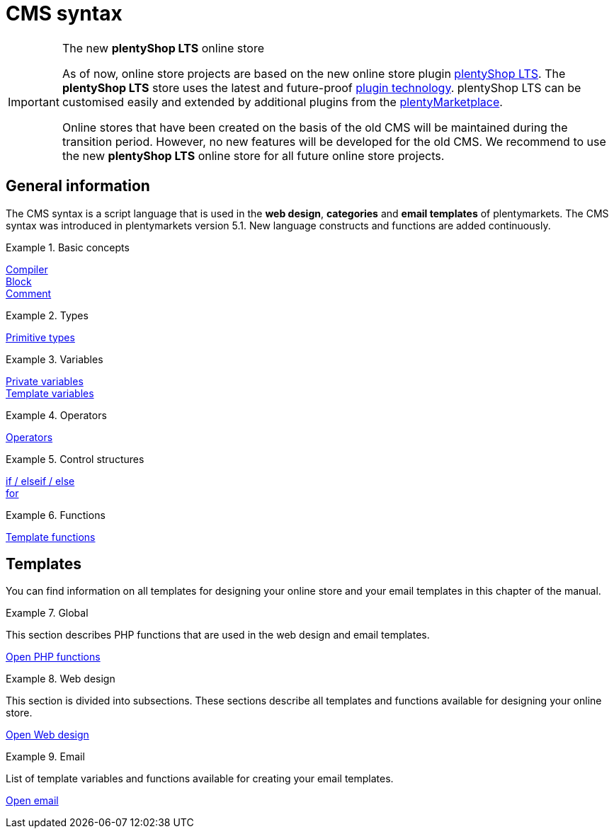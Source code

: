 = CMS syntax
:page-index: false
:keywords: online store, Callisto
:id: 3BHDFUZ

[IMPORTANT]
.The new *plentyShop LTS* online store
====
As of now, online store projects are based on the new online store plugin  xref:online-store:setting-up-ceres.adoc#[plentyShop LTS]. The *plentyShop LTS* store uses the latest and future-proof xref:plugins:plugins.adoc#[plugin technology]. plentyShop LTS can be customised easily and extended by additional plugins from the link:https://marketplace.plentymarkets.com/en/[plentyMarketplace^].

Online stores that have been created on the basis of the old CMS will be maintained during the transition period. However, no new features will be developed for the old CMS. We recommend to use the new *plentyShop LTS* online store for all future online store projects.

====

== General information

The CMS syntax is a script language that is used in the *web design*, *categories* and *email templates* of plentymarkets. The CMS syntax was introduced in plentymarkets version 5.1. New language constructs and functions are added continuously.


[.row]
====
[.col-md-4]
.Basic concepts
=====
xref:omni-channel:cms-syntax.adoc#basics-compiler[Compiler] +
xref:omni-channel:cms-syntax.adoc#basics-block[Block] +
xref:omni-channel:cms-syntax.adoc#basics-comment[Comment]
=====

[.col-md-4]
.Types
=====
xref:omni-channel:cms-syntax.adoc#basics-types[Primitive types]
=====

[.col-md-4]
.Variables
=====
xref:omni-channel:cms-syntax.adoc#basics-variables[Private variables] +
xref:omni-channel:cms-syntax.adoc#basics-template-variables[Template variables]
=====
====

[.row]
====
[.col-md-4]
.Operators
=====
xref:omni-channel:cms-syntax.adoc#basics-operators[Operators]
=====

[.col-md-4]
.Control structures
=====
xref:omni-channel:cms-syntax.adoc#basics-if[if / elseif / else] +
xref:omni-channel:cms-syntax.adoc#basics-for[for]
=====

[.col-md-4]
.Functions
=====
xref:omni-channel:cms-syntax.adoc#basics-template-functions[Template functions]
=====
====
== Templates

You can find information on all templates for designing your online store and your email templates in this chapter of the manual.

[.row]
====
[.col-md-4]
.Global
=====
This section describes PHP functions that are used in the web design and email templates.

xref:omni-channel:cms-syntax.adoc#global-phpfunctions[Open PHP functions]
=====

[.col-md-4]
.Web design
=====
This section is divided into subsections. These sections describe all templates and functions available for designing your online store.

xref:omni-channel:cms-syntax.adoc#web-design[Open Web design]
=====

[.col-md-4]
.Email
=====
List of template variables and functions available for creating your email templates.

xref:omni-channel:cms-syntax.adoc#email-email[Open email]
=====
====


// [#basics.adoc]
// include::_cms-syntax/basics.adoc[leveloffset=1]

// [#basics-compiler.adoc]
// include::_cms-syntax/basics/compiler.adoc[leveloffset=2]

// [#basics-block.adoc]
// include::_cms-syntax/basics/block.adoc[leveloffset=2]

// [#basics-comment.adoc]
// include::_cms-syntax/basics/comment.adoc[leveloffset=2]

// [#basics-types.adoc]
// include::_cms-syntax/basics/types.adoc[leveloffset=2]

// [#basics-variables.adoc]
// include::_cms-syntax/basics/variables.adoc[leveloffset=2]

// [#basics-operators.adoc]
// include::_cms-syntax/basics/operators.adoc[leveloffset=2]

// [#basics-if.adoc]
// include::_cms-syntax/basics/if.adoc[leveloffset=2]

// [#basics-for.adoc]
// include::_cms-syntax/basics/for.adoc[leveloffset=2]

// [#basics-template-functions.adoc]
// include::_cms-syntax/basics/template-functions.adoc[leveloffset=2]

// [#basics-template-variables.adoc]
// include::_cms-syntax/basics/template-variables.adoc[leveloffset=2]

// [#global.adoc]
// include::_cms-syntax/global.adoc[leveloffset=1]

// [#global-phpfunctions.adoc]
// include::_cms-syntax/global/phpfunctions.adoc[leveloffset=2]

// [#global-phpfunctions-array-key-exists.adoc]
// include::_cms-syntax/global/phpfunctions/array-key-exists.adoc[leveloffset=3]

// [#global-phpfunctions-arsort.adoc]
// include::_cms-syntax/global/phpfunctions/arsort.adoc[leveloffset=3]

// [#global-phpfunctions-asort.adoc]
// include::_cms-syntax/global/phpfunctions/asort.adoc[leveloffset=3]

// [#global-phpfunctions-bin2hex.adoc]
// include::_cms-syntax/global/phpfunctions/bin2hex.adoc[leveloffset=3]

// [#global-phpfunctions-ceil.adoc]
// include::_cms-syntax/global/phpfunctions/ceil.adoc[leveloffset=3]

// [#global-phpfunctions-count.adoc]
// include::_cms-syntax/global/phpfunctions/count.adoc[leveloffset=3]

// [#global-phpfunctions-curl-close.adoc]
// include::_cms-syntax/global/phpfunctions/curl-close.adoc[leveloffset=3]

// [#global-phpfunctions-curl-exec.adoc]
// include::_cms-syntax/global/phpfunctions/curl-exec.adoc[leveloffset=3]

// [#global-phpfunctions-curl-init.adoc]
// include::_cms-syntax/global/phpfunctions/curl-init.adoc[leveloffset=3]

// [#global-phpfunctions-curl-setopt.adoc]
// include::_cms-syntax/global/phpfunctions/curl-setopt.adoc[leveloffset=3]

// [#global-phpfunctions-current.adoc]
// include::_cms-syntax/global/phpfunctions/current.adoc[leveloffset=3]

// [#global-phpfunctions-date.adoc]
// include::_cms-syntax/global/phpfunctions/date.adoc[leveloffset=3]

// [#global-phpfunctions-explode.adoc]
// include::_cms-syntax/global/phpfunctions/explode.adoc[leveloffset=3]

// [#global-phpfunctions-floor.adoc]
// include::_cms-syntax/global/phpfunctions/floor.adoc[leveloffset=3]

// [#global-phpfunctions-htmlentities.adoc]
// include::example$phpfunctions.htmlentities.adoc[leveloffset=3]

// [#global-phpfunctions-implode.adoc]
// include::_cms-syntax/global/phpfunctions/implode.adoc[leveloffset=3]

// [#global-phpfunctions-in-array.adoc]
// include::_cms-syntax/global/phpfunctions/in-array.adoc[leveloffset=3]

// [#global-phpfunctions-is-array.adoc]
// include::_cms-syntax/global/phpfunctions/is-array.adoc[leveloffset=3]

// [#global-phpfunctions-is-numeric.adoc]
// include::_cms-syntax/global/phpfunctions/is-numeric.adoc[leveloffset=3]

// [#global-phpfunctions-is-string.adoc]
// include::_cms-syntax/global/phpfunctions/is-string.adoc[leveloffset=3]

// [#global-phpfunctions-json-decode.adoc]
// include::_cms-syntax/global/phpfunctions/json-decode.adoc[leveloffset=3]

// [#global-phpfunctions-json-encode.adoc]
// include::_cms-syntax/global/phpfunctions/json-encode.adoc[leveloffset=3]

// [#global-phpfunctions-krsort.adoc]
// include::_cms-syntax/global/phpfunctions/krsort.adoc[leveloffset=3]

// [#global-phpfunctions-ksort.adoc]
// include::_cms-syntax/global/phpfunctions/ksort.adoc[leveloffset=3]

// [#global-phpfunctions-md5.adoc]
// include::_cms-syntax/global/phpfunctions/md5.adoc[leveloffset=3]

// [#global-phpfunctions-natcasesort.adoc]
// include::_cms-syntax/global/phpfunctions/natcasesort.adoc[leveloffset=3]

// [#global-phpfunctions-natsort.adoc]
// include::_cms-syntax/global/phpfunctions/natsort.adoc[leveloffset=3]

// [#global-phpfunctions-nl2br.adoc]
// include::_cms-syntax/global/phpfunctions/nl2br.adoc[leveloffset=3]

// [#global-phpfunctions-number-format.adoc]
// include::_cms-syntax/global/phpfunctions/number-format.adoc[leveloffset=3]

// [#global-phpfunctions-print.adoc]
// include::_cms-syntax/global/phpfunctions/print.adoc[leveloffset=3]

// [#global-phpfunctions-round.adoc]
// include::_cms-syntax/global/phpfunctions/round.adoc[leveloffset=3]

// [#global-phpfunctions-rsort.adoc]
// include::_cms-syntax/global/phpfunctions/rsort.adoc[leveloffset=3]

// [#global-phpfunctions-simplexml-load-string.adoc]
// include::_cms-syntax/global/phpfunctions/simplexml-load-string.adoc[leveloffset=3]

// [#global-phpfunctions-sort.adoc]
// include::_cms-syntax/global/phpfunctions/sort.adoc[leveloffset=3]

// [#global-phpfunctions-str-replace.adoc]
// include::_cms-syntax/global/phpfunctions/str-replace.adoc[leveloffset=3]

// [#global-phpfunctions-strip-tags.adoc]
// include::_cms-syntax/global/phpfunctions/strip-tags.adoc[leveloffset=3]

// [#global-phpfunctions-stripos.adoc]
// include::_cms-syntax/global/phpfunctions/stripos.adoc[leveloffset=3]

// [#global-phpfunctions-strlen.adoc]
// include::_cms-syntax/global/phpfunctions/strlen.adoc[leveloffset=3]

// [#global-phpfunctions-strpos.adoc]
// include::_cms-syntax/global/phpfunctions/strpos.adoc[leveloffset=3]

// [#global-phpfunctions-strtolower.adoc]
// include::_cms-syntax/global/phpfunctions/strtolower.adoc[leveloffset=3]

// [#global-phpfunctions-strtotime.adoc]
// include::_cms-syntax/global/phpfunctions/strtotime.adoc[leveloffset=3]

// [#global-phpfunctions-strtoupper.adoc]
// include::_cms-syntax/global/phpfunctions/strtoupper.adoc[leveloffset=3]

// [#global-phpfunctions-substr.adoc]
// include::_cms-syntax/global/phpfunctions/substr.adoc[leveloffset=3]

// [#global-phpfunctions-trim.adoc]
// include::_cms-syntax/global/phpfunctions/trim.adoc[leveloffset=3]

// [#web-design.adoc]
// include::_cms-syntax/web-design.adoc[leveloffset=1]

// [#web-design-pagedesign.adoc]
// include::_cms-syntax/web-design/pagedesign.adoc[leveloffset=2]

// [#web-design-pagedesign-button.adoc]
// include::_cms-syntax/web-design/pagedesign/button.adoc[leveloffset=3]

// [#web-design-pagedesign-buttonopenbasket.adoc]
// include::_cms-syntax/web-design/pagedesign/buttonopenbasket.adoc[leveloffset=3]

// [#web-design-pagedesign-categorycontentbody.adoc]
// include::_cms-syntax/web-design/pagedesign/categorycontentbody.adoc[leveloffset=3]

// [#web-design-pagedesign-catoptionlist-level2.adoc]
// include::_cms-syntax/web-design/pagedesign/catoptionlist-level2.adoc[leveloffset=3]

// [#web-design-pagedesign-categorylevel2list-categoryidlevel1.adoc]
// include::_cms-syntax/web-design/pagedesign/categorylevel2list-categoryidlevel1.adoc[leveloffset=3]

// [#web-design-pagedesign-categoryname4url.adoc]
// include::_cms-syntax/web-design/pagedesign/categoryname4url.adoc[leveloffset=3]

// [#web-design-pagedesign-contractchangeallowed.adoc]
// include::_cms-syntax/web-design/pagedesign/contractchangeallowed.adoc[leveloffset=3]

// [#web-design-pagedesign-emaildirid.adoc]
// include::_cms-syntax/web-design/pagedesign/emaildirid.adoc[leveloffset=3]

// [#web-design-pagedesign-getglobal.adoc]
// include::_cms-syntax/web-design/pagedesign/getglobal.adoc[leveloffset=3]

// [#web-design-pagedesign-getrequestvar.adoc]
// include::_cms-syntax/web-design/pagedesign/getrequestvar.adoc[leveloffset=3]

// [#web-design-pagedesign-getsystemsetting.adoc]
// include::_cms-syntax/web-design/pagedesign/getsystemsetting.adoc[leveloffset=3]

// [#web-design-pagedesign-itemcategoryoption.adoc]
// include::_cms-syntax/web-design/pagedesign/itemcategoryoption.adoc[leveloffset=3]

// [#web-design-pagedesign-itemproducerfilterselect.adoc]
// include::_cms-syntax/web-design/pagedesign/itemproducerfilterselect.adoc[leveloffset=3]

// [#web-design-pagedesign-lp.adoc]
// include::_cms-syntax/web-design/pagedesign/lp.adoc[leveloffset=3]

// [#web-design-pagedesign-link.adoc]
// include::_cms-syntax/web-design/pagedesign/link.adoc[leveloffset=3]

// [#web-design-pagedesign-link-ajaxbasket.adoc]
// include::_cms-syntax/web-design/pagedesign/link-ajaxbasket.adoc[leveloffset=3]

// [#web-design-pagedesign-link-bankdata.adoc]
// include::_cms-syntax/web-design/pagedesign/link-bankdata.adoc[leveloffset=3]

// [#web-design-pagedesign-link-basket.adoc]
// include::_cms-syntax/web-design/pagedesign/link-basket.adoc[leveloffset=3]

// [#web-design-pagedesign-link-bloghome.adoc]
// include::_cms-syntax/web-design/pagedesign/link-bloghome.adoc[leveloffset=3]

// [#web-design-pagedesign-link-cancellationrights.adoc]
// include::_cms-syntax/web-design/pagedesign/link-cancellationrights.adoc[leveloffset=3]

// [#web-design-pagedesign-link-character.adoc]
// include::_cms-syntax/web-design/pagedesign/link-character.adoc[leveloffset=3]

// [#web-design-pagedesign-link-checkout.adoc]
// include::_cms-syntax/web-design/pagedesign/link-checkout.adoc[leveloffset=3]

// [#web-design-pagedesign-link-contact.adoc]
// include::_cms-syntax/web-design/pagedesign/link-contact.adoc[leveloffset=3]

// [#web-design-pagedesign-link-crosssellingitem.adoc]
// include::_cms-syntax/web-design/pagedesign/link-crosssellingitem.adoc[leveloffset=3]

// [#web-design-pagedesign-link-currency.adoc]
// include::_cms-syntax/web-design/pagedesign/link-currency.adoc[leveloffset=3]

// [#web-design-pagedesign-link-customerregistration.adoc]
// include::_cms-syntax/web-design/pagedesign/link-customerregistration.adoc[leveloffset=3]

// [#web-design-pagedesign-link-faq.adoc]
// include::_cms-syntax/web-design/pagedesign/link-faq.adoc[leveloffset=3]

// [#web-design-pagedesign-link-file.adoc]
// include::_cms-syntax/web-design/pagedesign/link-file.adoc[leveloffset=3]

// [#web-design-pagedesign-link-filtercharacter.adoc]
// include::_cms-syntax/web-design/pagedesign/link-filtercharacter.adoc[leveloffset=3]

// [#web-design-pagedesign-link-filteritem.adoc]
// include::_cms-syntax/web-design/pagedesign/link-filteritem.adoc[leveloffset=3]

// [#web-design-pagedesign-link-firstitem-cat.adoc]
// include::_cms-syntax/web-design/pagedesign/link-firstitem-cat.adoc[leveloffset=3]

// [#web-design-pagedesign-link-forum.adoc]
// include::_cms-syntax/web-design/pagedesign/link-forum.adoc[leveloffset=3]

// [#web-design-pagedesign-link-help.adoc]
// include::_cms-syntax/web-design/pagedesign/link-help.adoc[leveloffset=3]

// [#web-design-pagedesign-link-home.adoc]
// include::_cms-syntax/web-design/pagedesign/link-home.adoc[leveloffset=3]

// [#web-design-pagedesign-link-imagelist.adoc]
// include::_cms-syntax/web-design/pagedesign/link-imagelist.adoc[leveloffset=3]

// [#web-design-pagedesign-link-item.adoc]
// include::_cms-syntax/web-design/pagedesign/link-item.adoc[leveloffset=3]

// [#web-design-pagedesign-link-itemincat.adoc]
// include::_cms-syntax/web-design/pagedesign/link-itemincat.adoc[leveloffset=3]

// [#web-design-pagedesign-link-itemwishlist.adoc]
// include::_cms-syntax/web-design/pagedesign/link-itemwishlist.adoc[leveloffset=3]

// [#web-design-pagedesign-link-lang.adoc]
// include::_cms-syntax/web-design/pagedesign/link-lang.adoc[leveloffset=3]

// [#web-design-pagedesign-link-legaldisclosure.adoc]
// include::_cms-syntax/web-design/pagedesign/link-legaldisclosure.adoc[leveloffset=3]

// [#web-design-pagedesign-link-lostpassword.adoc]
// include::_cms-syntax/web-design/pagedesign/link-lostpassword.adoc[leveloffset=3]

// [#web-design-pagedesign-link-myaccount.adoc]
// include::_cms-syntax/web-design/pagedesign/link-myaccount.adoc[leveloffset=3]

// [#web-design-pagedesign-link-orderconfirmation.adoc]
// include::_cms-syntax/web-design/pagedesign/link-orderconfirmation.adoc[leveloffset=3]

// [#web-design-pagedesign-link-paymentmethods.adoc]
// include::_cms-syntax/web-design/pagedesign/link-paymentmethods.adoc[leveloffset=3]

// [#web-design-pagedesign-link-picalikesearch.adoc]
// include::_cms-syntax/web-design/pagedesign/link-picalikesearch.adoc[leveloffset=3]

// [#web-design-pagedesign-link-printout.adoc]
// include::_cms-syntax/web-design/pagedesign/link-printout.adoc[leveloffset=3]

// [#web-design-pagedesign-link-printout-dir.adoc]
// include::_cms-syntax/web-design/pagedesign/link-printout-dir.adoc[leveloffset=3]

// [#web-design-pagedesign-link-privacypolicy.adoc]
// include::_cms-syntax/web-design/pagedesign/link-privacypolicy.adoc[leveloffset=3]

// [#web-design-pagedesign-link-save.adoc]
// include::_cms-syntax/web-design/pagedesign/link-save.adoc[leveloffset=3]

// [#web-design-pagedesign-link-shippingcosts.adoc]
// include::_cms-syntax/web-design/pagedesign/link-shippingcosts.adoc[leveloffset=3]

// [#web-design-pagedesign-link-store.adoc]
// include::_cms-syntax/web-design/pagedesign/link-store.adoc[leveloffset=3]

// [#web-design-pagedesign-link-termsconditions.adoc]
// include::_cms-syntax/web-design/pagedesign/link-termsconditions.adoc[leveloffset=3]

// [#web-design-pagedesign-link-tinybasket.adoc]
// include::_cms-syntax/web-design/pagedesign/link-tinybasket.adoc[leveloffset=3]

// [#web-design-pagedesign-link-watchlist.adoc]
// include::_cms-syntax/web-design/pagedesign/link-watchlist.adoc[leveloffset=3]

// [#web-design-pagedesign-link-webstore.adoc]
// include::_cms-syntax/web-design/pagedesign/link-webstore.adoc[leveloffset=3]

// [#web-design-pagedesign-link-webstorecategory.adoc]
// include::_cms-syntax/web-design/pagedesign/link-webstorecategory.adoc[leveloffset=3]

// [#web-design-pagedesign-list-page-dir.adoc]
// include::_cms-syntax/web-design/pagedesign/list-page-dir.adoc[leveloffset=3]

// [#web-design-pagedesign-maptemplatevars.adoc]
// include::_cms-syntax/web-design/pagedesign/maptemplatevars.adoc[leveloffset=3]

// [#web-design-pagedesign-resetcategoryid.adoc]
// include::_cms-syntax/web-design/pagedesign/resetcategoryid.adoc[leveloffset=3]

// [#web-design-pagedesign-setcategoryid.adoc]
// include::_cms-syntax/web-design/pagedesign/setcategoryid.adoc[leveloffset=3]

// [#web-design-pagedesign-setglobal.adoc]
// include::_cms-syntax/web-design/pagedesign/setglobal.adoc[leveloffset=3]

// [#web-design-navigation.adoc]
// include::_cms-syntax/web-design/navigation.adoc[leveloffset=2]

// [#web-design-navigation-container-formcategoryfeedback.adoc]
// include::_cms-syntax/web-design/navigation/container-formcategoryfeedback.adoc[leveloffset=3]

// [#web-design-navigation-container-navigationbreadcrumbslist.adoc]
// include::_cms-syntax/web-design/navigation/container-navigationbreadcrumbslist.adoc[leveloffset=3]

// [#web-design-navigation-container-navigationcategories.adoc]
// include::_cms-syntax/web-design/navigation/container-navigationcategories.adoc[leveloffset=3]

// [#web-design-navigation-container-navigationcategories2.adoc]
// include::_cms-syntax/web-design/navigation/container-navigationcategories2.adoc[leveloffset=3]

// [#web-design-navigation-container-navigationcategories3.adoc]
// include::_cms-syntax/web-design/navigation/container-navigationcategories3.adoc[leveloffset=3]

// [#web-design-navigation-container-navigationcategories4.adoc]
// include::_cms-syntax/web-design/navigation/container-navigationcategories4.adoc[leveloffset=3]

// [#web-design-navigation-container-navigationcategories5.adoc]
// include::_cms-syntax/web-design/navigation/container-navigationcategories5.adoc[leveloffset=3]

// [#web-design-navigation-container-navigationcategories6.adoc]
// include::_cms-syntax/web-design/navigation/container-navigationcategories6.adoc[leveloffset=3]

// [#web-design-navigation-container-navigationcategories7.adoc]
// include::_cms-syntax/web-design/navigation/container-navigationcategories7.adoc[leveloffset=3]

// [#web-design-navigation-container-navigationcategories8.adoc]
// include::_cms-syntax/web-design/navigation/container-navigationcategories8.adoc[leveloffset=3]

// [#web-design-navigation-container-navigationcategories9.adoc]
// include::_cms-syntax/web-design/navigation/container-navigationcategories9.adoc[leveloffset=3]

// [#web-design-navigation-container-navigationcategories10.adoc]
// include::_cms-syntax/web-design/navigation/container-navigationcategories10.adoc[leveloffset=3]

// [#web-design-navigation-container-navigationcategoriesstepbysteplist.adoc]
// include::_cms-syntax/web-design/navigation/container-navigationcategoriesstepbysteplist.adoc[leveloffset=3]

// [#web-design-navigation-container-navigationcategoriesstepbysteplist2.adoc]
// include::_cms-syntax/web-design/navigation/container-navigationcategoriesstepbysteplist2.adoc[leveloffset=3]

// [#web-design-navigation-container-navigationcategoriessublevelselect.adoc]
// include::_cms-syntax/web-design/navigation/container-navigationcategoriessublevelselect.adoc[leveloffset=3]

// [#web-design-navigation-container-navigationfacetslist.adoc]
// include::_cms-syntax/web-design/navigation/container-navigationfacetslist.adoc[leveloffset=3]

// [#web-design-navigation-findologicfiltercontainer.adoc]
// include::_cms-syntax/web-design/navigation/findologicfiltercontainer.adoc[leveloffset=3]

// [#web-design-navigation-findologicheader.adoc]
// include::_cms-syntax/web-design/navigation/findologicheader.adoc[leveloffset=3]

// [#web-design-navigation-getnavigationbreadcrumbslist.adoc]
// include::_cms-syntax/web-design/navigation/getnavigationbreadcrumbslist.adoc[leveloffset=3]

// [#web-design-navigation-getnavigationcategories2list.adoc]
// include::_cms-syntax/web-design/navigation/getnavigationcategories2list.adoc[leveloffset=3]

// [#web-design-navigation-getnavigationcategories3list.adoc]
// include::_cms-syntax/web-design/navigation/getnavigationcategories3list.adoc[leveloffset=3]

// [#web-design-navigation-getnavigationcategories4list.adoc]
// include::_cms-syntax/web-design/navigation/getnavigationcategories4list.adoc[leveloffset=3]

// [#web-design-navigation-getnavigationcategories5list.adoc]
// include::_cms-syntax/web-design/navigation/getnavigationcategories5list.adoc[leveloffset=3]

// [#web-design-navigation-getnavigationcategories6list.adoc]
// include::_cms-syntax/web-design/navigation/getnavigationcategories6list.adoc[leveloffset=3]

// [#web-design-navigation-getnavigationcategories7list.adoc]
// include::_cms-syntax/web-design/navigation/getnavigationcategories7list.adoc[leveloffset=3]

// [#web-design-navigation-getnavigationcategories8list.adoc]
// include::_cms-syntax/web-design/navigation/getnavigationcategories8list.adoc[leveloffset=3]

// [#web-design-navigation-getnavigationcategories9list.adoc]
// include::_cms-syntax/web-design/navigation/getnavigationcategories9list.adoc[leveloffset=3]

// [#web-design-navigation-getnavigationcategories10list.adoc]
// include::_cms-syntax/web-design/navigation/getnavigationcategories10list.adoc[leveloffset=3]

// [#web-design-navigation-getnavigationcategorieslist.adoc]
// include::_cms-syntax/web-design/navigation/getnavigationcategorieslist.adoc[leveloffset=3]

// [#web-design-navigation-getnavigationcategoriesstepbysteplist.adoc]
// include::_cms-syntax/web-design/navigation/getnavigationcategoriesstepbysteplist.adoc[leveloffset=3]

// [#web-design-navigation-getnavigationcategoriesstepbysteplist2.adoc]
// include::_cms-syntax/web-design/navigation/getnavigationcategoriesstepbysteplist2.adoc[leveloffset=3]

// [#web-design-navigation-getnavigationfacetvalueslist.adoc]
// include::_cms-syntax/web-design/navigation/getnavigationfacetvalueslist.adoc[leveloffset=3]

// [#web-design-navigation-getnavigationfacetvalueslistbycategory.adoc]
// include::_cms-syntax/web-design/navigation/getnavigationfacetvalueslistbycategory.adoc[leveloffset=3]

// [#web-design-navigation-getnavigationfacetslist.adoc]
// include::_cms-syntax/web-design/navigation/getnavigationfacetslist.adoc[leveloffset=3]

// [#web-design-navigation-getnavigationfacetslistbyfacetids.adoc]
// include::_cms-syntax/web-design/navigation/getnavigationfacetslistbyfacetids.adoc[leveloffset=3]

// [#web-design-navigation-getnavigationpricefacet.adoc]
// include::_cms-syntax/web-design/navigation/getnavigationpricefacet.adoc[leveloffset=3]

// [#web-design-navigation-link-activatefacetvalue.adoc]
// include::_cms-syntax/web-design/navigation/link-activatefacetvalue.adoc[leveloffset=3]

// [#web-design-navigation-link-deactivatefacetvalue.adoc]
// include::_cms-syntax/web-design/navigation/link-deactivatefacetvalue.adoc[leveloffset=3]

// [#web-design-navigation-link-resetfacetcategory.adoc]
// include::_cms-syntax/web-design/navigation/link-resetfacetcategory.adoc[leveloffset=3]

// [#web-design-navigation-navigationfacetslistavailable.adoc]
// include::_cms-syntax/web-design/navigation/navigationfacetslistavailable.adoc[leveloffset=3]

// [#web-design-itemview.adoc]
// include::_cms-syntax/web-design/itemview.adoc[leveloffset=2]

// [#web-design-itemview-container-formitemfeedback.adoc]
// include::_cms-syntax/web-design/itemview/container-formitemfeedback.adoc[leveloffset=3]

// [#web-design-itemview-container-itemviewadvancedorderitemslist.adoc]
// include::_cms-syntax/web-design/itemview/container-itemviewadvancedorderitemslist.adoc[leveloffset=3]

// [#web-design-itemview-container-itemviewadvancedorderitemslist2.adoc]
// include::_cms-syntax/web-design/itemview/container-itemviewadvancedorderitemslist2.adoc[leveloffset=3]

// [#web-design-itemview-container-itemviewadvancedorderitemslist3.adoc]
// include::_cms-syntax/web-design/itemview/container-itemviewadvancedorderitemslist3.adoc[leveloffset=3]

// [#web-design-itemview-container-itemviewadvancedorderitemsmultipageslist.adoc]
// include::_cms-syntax/web-design/itemview/container-itemviewadvancedorderitemsmultipageslist.adoc[leveloffset=3]

// [#web-design-itemview-container-itemviewbasketitemslist.adoc]
// include::_cms-syntax/web-design/itemview/container-itemviewbasketitemslist.adoc[leveloffset=3]

// [#web-design-itemview-container-itemviewbasketitemslist2.adoc]
// include::_cms-syntax/web-design/itemview/container-itemviewbasketitemslist2.adoc[leveloffset=3]

// [#web-design-itemview-container-itemviewbasketpreviewlist.adoc]
// include::_cms-syntax/web-design/itemview/container-itemviewbasketpreviewlist.adoc[leveloffset=3]

// [#web-design-itemview-container-itemviewcategorieslist.adoc]
// include::_cms-syntax/web-design/itemview/container-itemviewcategorieslist.adoc[leveloffset=3]

// [#web-design-itemview-container-itemviewcategorieslist2.adoc]
// include::_cms-syntax/web-design/itemview/container-itemviewcategorieslist2.adoc[leveloffset=3]

// [#web-design-itemview-container-itemviewcategorieslist3.adoc]
// include::_cms-syntax/web-design/itemview/container-itemviewcategorieslist3.adoc[leveloffset=3]

// [#web-design-itemview-container-itemviewcategorieslist4.adoc]
// include::_cms-syntax/web-design/itemview/container-itemviewcategorieslist4.adoc[leveloffset=3]

// [#web-design-itemview-container-itemviewcategorieslist5.adoc]
// include::_cms-syntax/web-design/itemview/container-itemviewcategorieslist5.adoc[leveloffset=3]

// [#web-design-itemview-container-itemviewcategorieslist6.adoc]
// include::_cms-syntax/web-design/itemview/container-itemviewcategorieslist6.adoc[leveloffset=3]

// [#web-design-itemview-container-itemviewcategorieslist7.adoc]
// include::_cms-syntax/web-design/itemview/container-itemviewcategorieslist7.adoc[leveloffset=3]

// [#web-design-itemview-container-itemviewcategorieslist8.adoc]
// include::_cms-syntax/web-design/itemview/container-itemviewcategorieslist8.adoc[leveloffset=3]

// [#web-design-itemview-container-itemviewcategorieslist9.adoc]
// include::_cms-syntax/web-design/itemview/container-itemviewcategorieslist9.adoc[leveloffset=3]

// [#web-design-itemview-container-itemviewcategorieslist10.adoc]
// include::_cms-syntax/web-design/itemview/container-itemviewcategorieslist10.adoc[leveloffset=3]

// [#web-design-itemview-container-itemviewcrosssellingitemslist.adoc]
// include::_cms-syntax/web-design/itemview/container-itemviewcrosssellingitemslist.adoc[leveloffset=3]

// [#web-design-itemview-container-itemviewcrosssellingitemslist2.adoc]
// include::_cms-syntax/web-design/itemview/container-itemviewcrosssellingitemslist2.adoc[leveloffset=3]

// [#web-design-itemview-container-itemviewcrosssellingitemslist3.adoc]
// include::_cms-syntax/web-design/itemview/container-itemviewcrosssellingitemslist3.adoc[leveloffset=3]

// [#web-design-itemview-container-itemviewfurtheritemslist.adoc]
// include::_cms-syntax/web-design/itemview/container-itemviewfurtheritemslist.adoc[leveloffset=3]

// [#web-design-itemview-container-itemviewfurtheritemslist2.adoc]
// include::_cms-syntax/web-design/itemview/container-itemviewfurtheritemslist2.adoc[leveloffset=3]

// [#web-design-itemview-container-itemviewfurtheritemslist3.adoc]
// include::_cms-syntax/web-design/itemview/container-itemviewfurtheritemslist3.adoc[leveloffset=3]

// [#web-design-itemview-container-itemviewfurtheritemslist4.adoc]
// include::_cms-syntax/web-design/itemview/container-itemviewfurtheritemslist4.adoc[leveloffset=3]

// [#web-design-itemview-container-itemviewfurtheritemslist5.adoc]
// include::_cms-syntax/web-design/itemview/container-itemviewfurtheritemslist5.adoc[leveloffset=3]

// [#web-design-itemview-container-itemviewfurtheritemslist6.adoc]
// include::_cms-syntax/web-design/itemview/container-itemviewfurtheritemslist6.adoc[leveloffset=3]

// [#web-design-itemview-container-itemviewitemtobasketconfirmationoverlay.adoc]
// include::_cms-syntax/web-design/itemview/container-itemviewitemtobasketconfirmationoverlay.adoc[leveloffset=3]

// [#web-design-itemview-container-itemviewitemsbypositionlist.adoc]
// include::_cms-syntax/web-design/itemview/container-itemviewitemsbypositionlist.adoc[leveloffset=3]

// [#web-design-itemview-container-itemviewitemsbypositionlist2.adoc]
// include::_cms-syntax/web-design/itemview/container-itemviewitemsbypositionlist2.adoc[leveloffset=3]

// [#web-design-itemview-container-itemviewitemsbypositionmultipageslist.adoc]
// include::_cms-syntax/web-design/itemview/container-itemviewitemsbypositionmultipageslist.adoc[leveloffset=3]

// [#web-design-itemview-container-itemviewlastseenlist.adoc]
// include::_cms-syntax/web-design/itemview/container-itemviewlastseenlist.adoc[leveloffset=3]

// [#web-design-itemview-container-itemviewlastseenlist2.adoc]
// include::_cms-syntax/web-design/itemview/container-itemviewlastseenlist2.adoc[leveloffset=3]

// [#web-design-itemview-container-itemviewlatestitemslist.adoc]
// include::_cms-syntax/web-design/itemview/container-itemviewlatestitemslist.adoc[leveloffset=3]

// [#web-design-itemview-container-itemviewlatestitemslist2.adoc]
// include::_cms-syntax/web-design/itemview/container-itemviewlatestitemslist2.adoc[leveloffset=3]

// [#web-design-itemview-container-itemviewlatestitemslist2bydate.adoc]
// include::_cms-syntax/web-design/itemview/container-itemviewlatestitemslist2bydate.adoc[leveloffset=3]

// [#web-design-itemview-container-itemviewlatestitemslist3.adoc]
// include::_cms-syntax/web-design/itemview/container-itemviewlatestitemslist3.adoc[leveloffset=3]

// [#web-design-itemview-container-itemviewlatestitemslist3bydate.adoc]
// include::_cms-syntax/web-design/itemview/container-itemviewlatestitemslist3bydate.adoc[leveloffset=3]

// [#web-design-itemview-container-itemviewlatestitemslistbydate.adoc]
// include::_cms-syntax/web-design/itemview/container-itemviewlatestitemslistbydate.adoc[leveloffset=3]

// [#web-design-itemview-container-itemviewlatestitemsmultipageslist.adoc]
// include::_cms-syntax/web-design/itemview/container-itemviewlatestitemsmultipageslist.adoc[leveloffset=3]

// [#web-design-itemview-container-itemviewlatestitemsmultipageslist2.adoc]
// include::_cms-syntax/web-design/itemview/container-itemviewlatestitemsmultipageslist2.adoc[leveloffset=3]

// [#web-design-itemview-container-itemviewlatestitemsmultipageslist2bydate.adoc]
// include::_cms-syntax/web-design/itemview/container-itemviewlatestitemsmultipageslist2bydate.adoc[leveloffset=3]

// [#web-design-itemview-container-itemviewlatestitemsmultipageslistbydate.adoc]
// include::_cms-syntax/web-design/itemview/container-itemviewlatestitemsmultipageslistbydate.adoc[leveloffset=3]

// [#web-design-itemview-container-itemviewliveshopping.adoc]
// include::_cms-syntax/web-design/itemview/container-itemviewliveshopping.adoc[leveloffset=3]

// [#web-design-itemview-container-itemviewliveshopping2.adoc]
// include::_cms-syntax/web-design/itemview/container-itemviewliveshopping2.adoc[leveloffset=3]

// [#web-design-itemview-container-itemviewmanualselectionlist.adoc]
// include::_cms-syntax/web-design/itemview/container-itemviewmanualselectionlist.adoc[leveloffset=3]

// [#web-design-itemview-container-itemviewmanualselectionlist2.adoc]
// include::_cms-syntax/web-design/itemview/container-itemviewmanualselectionlist2.adoc[leveloffset=3]

// [#web-design-itemview-container-itemviewmanualselectionlist3.adoc]
// include::_cms-syntax/web-design/itemview/container-itemviewmanualselectionlist3.adoc[leveloffset=3]

// [#web-design-itemview-container-itemviewmanualselectionlist4.adoc]
// include::_cms-syntax/web-design/itemview/container-itemviewmanualselectionlist4.adoc[leveloffset=3]

// [#web-design-itemview-container-itemviewmanualselectionlist5.adoc]
// include::_cms-syntax/web-design/itemview/container-itemviewmanualselectionlist5.adoc[leveloffset=3]

// [#web-design-itemview-container-itemviewmanualselectionlist6.adoc]
// include::_cms-syntax/web-design/itemview/container-itemviewmanualselectionlist6.adoc[leveloffset=3]

// [#web-design-itemview-container-itemviewrandomlist.adoc]
// include::_cms-syntax/web-design/itemview/container-itemviewrandomlist.adoc[leveloffset=3]

// [#web-design-itemview-container-itemviewsinglecrosssellingitem.adoc]
// include::_cms-syntax/web-design/itemview/container-itemviewsinglecrosssellingitem.adoc[leveloffset=3]

// [#web-design-itemview-container-itemviewsingleitem.adoc]
// include::_cms-syntax/web-design/itemview/container-itemviewsingleitem.adoc[leveloffset=3]

// [#web-design-itemview-container-itemviewsingleitem2.adoc]
// include::_cms-syntax/web-design/itemview/container-itemviewsingleitem2.adoc[leveloffset=3]

// [#web-design-itemview-container-itemviewsingleitem3.adoc]
// include::_cms-syntax/web-design/itemview/container-itemviewsingleitem3.adoc[leveloffset=3]

// [#web-design-itemview-container-itemviewsingleitem4.adoc]
// include::_cms-syntax/web-design/itemview/container-itemviewsingleitem4.adoc[leveloffset=3]

// [#web-design-itemview-container-itemviewsingleitem5.adoc]
// include::_cms-syntax/web-design/itemview/container-itemviewsingleitem5.adoc[leveloffset=3]

// [#web-design-itemview-container-itemviewspecialofferslist.adoc]
// include::_cms-syntax/web-design/itemview/container-itemviewspecialofferslist.adoc[leveloffset=3]

// [#web-design-itemview-container-itemviewspecialofferslist2.adoc]
// include::_cms-syntax/web-design/itemview/container-itemviewspecialofferslist2.adoc[leveloffset=3]

// [#web-design-itemview-container-itemviewspecialoffersmultipageslist.adoc]
// include::_cms-syntax/web-design/itemview/container-itemviewspecialoffersmultipageslist.adoc[leveloffset=3]

// [#web-design-itemview-container-itemviewtopsellerslist.adoc]
// include::_cms-syntax/web-design/itemview/container-itemviewtopsellerslist.adoc[leveloffset=3]

// [#web-design-itemview-container-itemviewtopsellerslist2.adoc]
// include::_cms-syntax/web-design/itemview/container-itemviewtopsellerslist2.adoc[leveloffset=3]

// [#web-design-itemview-container-itemviewtopsellersmultipageslist.adoc]
// include::_cms-syntax/web-design/itemview/container-itemviewtopsellersmultipageslist.adoc[leveloffset=3]

// [#web-design-itemview-container-yoochoose-recommendations.adoc]
// include::_cms-syntax/web-design/itemview/container-yoochoose-recommendations.adoc[leveloffset=3]

// [#web-design-itemview-getdeliverydate.adoc]
// include::_cms-syntax/web-design/itemview/getdeliverydate.adoc[leveloffset=3]

// [#web-design-itemview-getitempropertieslistbygroupid.adoc]
// include::_cms-syntax/web-design/itemview/getitempropertieslistbygroupid.adoc[leveloffset=3]

// [#web-design-itemview-getitemviewadvancedorderitemslist.adoc]
// include::_cms-syntax/web-design/itemview/getitemviewadvancedorderitemslist.adoc[leveloffset=3]

// [#web-design-itemview-getitemviewadvancedorderitemslist2.adoc]
// include::_cms-syntax/web-design/itemview/getitemviewadvancedorderitemslist2.adoc[leveloffset=3]

// [#web-design-itemview-getitemviewadvancedorderitemslist3.adoc]
// include::_cms-syntax/web-design/itemview/getitemviewadvancedorderitemslist3.adoc[leveloffset=3]

// [#web-design-itemview-getitemviewadvancedorderitemsmultipageslist.adoc]
// include::_cms-syntax/web-design/itemview/getitemviewadvancedorderitemsmultipageslist.adoc[leveloffset=3]

// [#web-design-itemview-getitemviewbasketitemslist.adoc]
// include::_cms-syntax/web-design/itemview/getitemviewbasketitemslist.adoc[leveloffset=3]

// [#web-design-itemview-getitemviewbasketitemslist2.adoc]
// include::_cms-syntax/web-design/itemview/getitemviewbasketitemslist2.adoc[leveloffset=3]

// [#web-design-itemview-getitemviewbasketpreviewlist.adoc]
// include::_cms-syntax/web-design/itemview/getitemviewbasketpreviewlist.adoc[leveloffset=3]

// [#web-design-itemview-getitemviewcategorieslist.adoc]
// include::_cms-syntax/web-design/itemview/getitemviewcategorieslist.adoc[leveloffset=3]

// [#web-design-itemview-getitemviewcategorieslist2.adoc]
// include::_cms-syntax/web-design/itemview/getitemviewcategorieslist2.adoc[leveloffset=3]

// [#web-design-itemview-getitemviewcategorieslist3.adoc]
// include::_cms-syntax/web-design/itemview/getitemviewcategorieslist3.adoc[leveloffset=3]

// [#web-design-itemview-getitemviewcategorieslist4.adoc]
// include::_cms-syntax/web-design/itemview/getitemviewcategorieslist4.adoc[leveloffset=3]

// [#web-design-itemview-getitemviewcategorieslist5.adoc]
// include::_cms-syntax/web-design/itemview/getitemviewcategorieslist5.adoc[leveloffset=3]

// [#web-design-itemview-getitemviewcategorieslist6.adoc]
// include::_cms-syntax/web-design/itemview/getitemviewcategorieslist6.adoc[leveloffset=3]

// [#web-design-itemview-getitemviewcategorieslist7.adoc]
// include::_cms-syntax/web-design/itemview/getitemviewcategorieslist7.adoc[leveloffset=3]

// [#web-design-itemview-getitemviewcategorieslist8.adoc]
// include::_cms-syntax/web-design/itemview/getitemviewcategorieslist8.adoc[leveloffset=3]

// [#web-design-itemview-getitemviewcategorieslist9.adoc]
// include::_cms-syntax/web-design/itemview/getitemviewcategorieslist9.adoc[leveloffset=3]

// [#web-design-itemview-getitemviewcategorieslist10.adoc]
// include::_cms-syntax/web-design/itemview/getitemviewcategorieslist10.adoc[leveloffset=3]

// [#web-design-itemview-getitemviewcrosssellingitemslist.adoc]
// include::_cms-syntax/web-design/itemview/getitemviewcrosssellingitemslist.adoc[leveloffset=3]

// [#web-design-itemview-getitemviewcrosssellingitemslist2.adoc]
// include::_cms-syntax/web-design/itemview/getitemviewcrosssellingitemslist2.adoc[leveloffset=3]

// [#web-design-itemview-getitemviewcrosssellingitemslist3.adoc]
// include::_cms-syntax/web-design/itemview/getitemviewcrosssellingitemslist3.adoc[leveloffset=3]

// [#web-design-itemview-getitemviewcrosssellingitemslistbycharacter.adoc]
// include::_cms-syntax/web-design/itemview/getitemviewcrosssellingitemslistbycharacter.adoc[leveloffset=3]

// [#web-design-itemview-getitemviewcrosssellingitemslistbytype.adoc]
// include::_cms-syntax/web-design/itemview/getitemviewcrosssellingitemslistbytype.adoc[leveloffset=3]

// [#web-design-itemview-getitemviewitemparamslist.adoc]
// include::_cms-syntax/web-design/itemview/getitemviewitemparamslist.adoc[leveloffset=3]

// [#web-design-itemview-getitemviewitemsbypositionlist.adoc]
// include::_cms-syntax/web-design/itemview/getitemviewitemsbypositionlist.adoc[leveloffset=3]

// [#web-design-itemview-getitemviewitemsbypositionlist2.adoc]
// include::_cms-syntax/web-design/itemview/getitemviewitemsbypositionlist2.adoc[leveloffset=3]

// [#web-design-itemview-getitemviewitemsbypositionmultipageslist.adoc]
// include::_cms-syntax/web-design/itemview/getitemviewitemsbypositionmultipageslist.adoc[leveloffset=3]

// [#web-design-itemview-getitemviewitemslistbycharacter.adoc]
// include::_cms-syntax/web-design/itemview/getitemviewitemslistbycharacter.adoc[leveloffset=3]

// [#web-design-itemview-getitemviewlastseenlist.adoc]
// include::_cms-syntax/web-design/itemview/getitemviewlastseenlist.adoc[leveloffset=3]

// [#web-design-itemview-getitemviewlastseenlist2.adoc]
// include::_cms-syntax/web-design/itemview/getitemviewlastseenlist2.adoc[leveloffset=3]

// [#web-design-itemview-getitemviewlatestitemslist.adoc]
// include::_cms-syntax/web-design/itemview/getitemviewlatestitemslist.adoc[leveloffset=3]

// [#web-design-itemview-getitemviewlatestitemslist2.adoc]
// include::_cms-syntax/web-design/itemview/getitemviewlatestitemslist2.adoc[leveloffset=3]

// [#web-design-itemview-getitemviewlatestitemslist2bydate.adoc]
// include::_cms-syntax/web-design/itemview/getitemviewlatestitemslist2bydate.adoc[leveloffset=3]

// [#web-design-itemview-getitemviewlatestitemslist3.adoc]
// include::_cms-syntax/web-design/itemview/getitemviewlatestitemslist3.adoc[leveloffset=3]

// [#web-design-itemview-getitemviewlatestitemslist3bydate.adoc]
// include::_cms-syntax/web-design/itemview/getitemviewlatestitemslist3bydate.adoc[leveloffset=3]

// [#web-design-itemview-getitemviewlatestitemslistbydate.adoc]
// include::_cms-syntax/web-design/itemview/getitemviewlatestitemslistbydate.adoc[leveloffset=3]

// [#web-design-itemview-getitemviewlatestitemsmultipageslist.adoc]
// include::_cms-syntax/web-design/itemview/getitemviewlatestitemsmultipageslist.adoc[leveloffset=3]

// [#web-design-itemview-getitemviewlatestitemsmultipageslist2.adoc]
// include::_cms-syntax/web-design/itemview/getitemviewlatestitemsmultipageslist2.adoc[leveloffset=3]

// [#web-design-itemview-getitemviewlatestitemsmultipageslist2bydate.adoc]
// include::_cms-syntax/web-design/itemview/getitemviewlatestitemsmultipageslist2bydate.adoc[leveloffset=3]

// [#web-design-itemview-getitemviewlatestitemsmultipageslistbydate.adoc]
// include::_cms-syntax/web-design/itemview/getitemviewlatestitemsmultipageslistbydate.adoc[leveloffset=3]

// [#web-design-itemview-getitemviewmanualselectionlist.adoc]
// include::_cms-syntax/web-design/itemview/getitemviewmanualselectionlist.adoc[leveloffset=3]

// [#web-design-itemview-getitemviewmanualselectionlist2.adoc]
// include::_cms-syntax/web-design/itemview/getitemviewmanualselectionlist2.adoc[leveloffset=3]

// [#web-design-itemview-getitemviewmanualselectionlist3.adoc]
// include::_cms-syntax/web-design/itemview/getitemviewmanualselectionlist3.adoc[leveloffset=3]

// [#web-design-itemview-getitemviewmanualselectionlist4.adoc]
// include::_cms-syntax/web-design/itemview/getitemviewmanualselectionlist4.adoc[leveloffset=3]

// [#web-design-itemview-getitemviewmanualselectionlist5.adoc]
// include::_cms-syntax/web-design/itemview/getitemviewmanualselectionlist5.adoc[leveloffset=3]

// [#web-design-itemview-getitemviewmanualselectionlist6.adoc]
// include::_cms-syntax/web-design/itemview/getitemviewmanualselectionlist6.adoc[leveloffset=3]

// [#web-design-itemview-getitemviewrandomlist.adoc]
// include::_cms-syntax/web-design/itemview/getitemviewrandomlist.adoc[leveloffset=3]

// [#web-design-itemview-getitemviewspecialofferslist.adoc]
// include::_cms-syntax/web-design/itemview/getitemviewspecialofferslist.adoc[leveloffset=3]

// [#web-design-itemview-getitemviewspecialofferslist2.adoc]
// include::_cms-syntax/web-design/itemview/getitemviewspecialofferslist2.adoc[leveloffset=3]

// [#web-design-itemview-getitemviewspecialoffersmultipageslist.adoc]
// include::_cms-syntax/web-design/itemview/getitemviewspecialoffersmultipageslist.adoc[leveloffset=3]

// [#web-design-itemview-getitemviewtopsellerslist.adoc]
// include::_cms-syntax/web-design/itemview/getitemviewtopsellerslist.adoc[leveloffset=3]

// [#web-design-itemview-getitemviewtopsellerslist2.adoc]
// include::_cms-syntax/web-design/itemview/getitemviewtopsellerslist2.adoc[leveloffset=3]

// [#web-design-itemview-getitemviewtopsellersmultipageslist.adoc]
// include::_cms-syntax/web-design/itemview/getitemviewtopsellersmultipageslist.adoc[leveloffset=3]

// [#web-design-itemview-itemviewitemtobasketconfirmationcontainer.adoc]
// include::_cms-syntax/web-design/itemview/itemviewitemtobasketconfirmationcontainer.adoc[leveloffset=3]

// [#web-design-category.adoc]
// include::_cms-syntax/web-design/category.adoc[leveloffset=2]

// [#web-design-category-editorace.adoc]
// include::_cms-syntax/web-design/category/editorace.adoc[leveloffset=3]

// [#web-design-category-filegetdocument.adoc]
// include::_cms-syntax/web-design/category/filegetdocument.adoc[leveloffset=3]

// [#web-design-category-form.adoc]
// include::_cms-syntax/web-design/category/form.adoc[leveloffset=3]

// [#web-design-category-getitemviewitemparamslist.adoc]
// include::_cms-syntax/web-design/category/getitemviewitemparamslist.adoc[leveloffset=3]

// [#web-design-category-scheduler-dateselector.adoc]
// include::_cms-syntax/web-design/category/scheduler-dateselector.adoc[leveloffset=3]

// [#web-design-category-scheduler-interval.adoc]
// include::_cms-syntax/web-design/category/scheduler-interval.adoc[leveloffset=3]

// [#web-design-category-scheduler-repeating.adoc]
// include::_cms-syntax/web-design/category/scheduler-repeating.adoc[leveloffset=3]

// [#web-design-checkout.adoc]
// include::_cms-syntax/web-design/checkout.adoc[leveloffset=2]

// [#web-design-checkout-basketitempriceselect.adoc]
// include::_cms-syntax/web-design/checkout/basketitempriceselect.adoc[leveloffset=3]

// [#web-design-checkout-basketitempriceselectname.adoc]
// include::_cms-syntax/web-design/checkout/basketitempriceselectname.adoc[leveloffset=3]

// [#web-design-checkout-basketitemquantityinput.adoc]
// include::_cms-syntax/web-design/checkout/basketitemquantityinput.adoc[leveloffset=3]

// [#web-design-checkout-basketitemquantityinputname.adoc]
// include::_cms-syntax/web-design/checkout/basketitemquantityinputname.adoc[leveloffset=3]

// [#web-design-checkout-checkoutcategoryidbystep.adoc]
// include::_cms-syntax/web-design/checkout/checkoutcategoryidbystep.adoc[leveloffset=3]

// [#web-design-checkout-basketproceedorderbutton.adoc]
// include::_cms-syntax/web-design/checkout/basketproceedorderbutton.adoc[leveloffset=3]

// [#web-design-checkout-basketproceedshoppingbutton.adoc]
// include::_cms-syntax/web-design/checkout/basketproceedshoppingbutton.adoc[leveloffset=3]

// [#web-design-checkout-buttonbasketsave.adoc]
// include::_cms-syntax/web-design/checkout/buttonbasketsave.adoc[leveloffset=3]

// [#web-design-checkout-checkoutagerestrictioncheckbox.adoc]
// include::_cms-syntax/web-design/checkout/checkoutagerestrictioncheckbox.adoc[leveloffset=3]

// [#web-design-checkout-checkoutamazonpaymentsadvancedbutton.adoc]
// include::_cms-syntax/web-design/checkout/checkoutamazonpaymentsadvancedbutton.adoc[leveloffset=3]

// [#web-design-checkout-checkoutamazonpaymentsadvancedreadaddress.adoc]
// include::_cms-syntax/web-design/checkout/checkoutamazonpaymentsadvancedreadaddress.adoc[leveloffset=3]

// [#web-design-checkout-checkoutamazonpaymentsadvancedreadwallet.adoc]
// include::_cms-syntax/web-design/checkout/checkoutamazonpaymentsadvancedreadwallet.adoc[leveloffset=3]

// [#web-design-checkout-checkoutamazonpaymentsbutton.adoc]
// include::_cms-syntax/web-design/checkout/checkoutamazonpaymentsbutton.adoc[leveloffset=3]

// [#web-design-checkout-checkoutattributeselection.adoc]
// include::_cms-syntax/web-design/checkout/checkoutattributeselection.adoc[leveloffset=3]

// [#web-design-checkout-checkoutformsavebutton.adoc]
// include::_cms-syntax/web-design/checkout/checkoutformsavebutton.adoc[leveloffset=3]

// [#web-design-checkout-checkoutklarnatermsandconditionscheckbox.adoc]
// include::_cms-syntax/web-design/checkout/checkoutklarnatermsandconditionscheckbox.adoc[leveloffset=3]

// [#web-design-checkout-checkoutnewslettercheckbox.adoc]
// include::_cms-syntax/web-design/checkout/checkoutnewslettercheckbox.adoc[leveloffset=3]

// [#web-design-checkout-checkoutnextordersteporderbutton.adoc]
// include::_cms-syntax/web-design/checkout/checkoutnextordersteporderbutton.adoc[leveloffset=3]

// [#web-design-checkout-container-checkoutbasket.adoc]
// include::_cms-syntax/web-design/checkout/container-checkoutbasket.adoc[leveloffset=3]

// [#web-design-checkout-container-checkoutcustomerbankdetails.adoc]
// include::_cms-syntax/web-design/checkout/container-checkoutcustomerbankdetails.adoc[leveloffset=3]

// [#web-design-checkout-checkoutpaypalexpressbutton.adoc]
// include::_cms-syntax/web-design/checkout/checkoutpaypalexpressbutton.adoc[leveloffset=3]

// [#web-design-checkout-checkoutpayonedirectdebitmandatecheckbox.adoc]
// include::_cms-syntax/web-design/checkout/checkoutpayonedirectdebitmandatecheckbox.adoc[leveloffset=3]

// [#web-design-checkout-checkoutpayoneinvoicecheckbox.adoc]
// include::_cms-syntax/web-design/checkout/checkoutpayoneinvoicecheckbox.adoc[leveloffset=3]

// [#web-design-checkout-checkoutpostpaybutton.adoc]
// include::_cms-syntax/web-design/checkout/checkoutpostpaybutton.adoc[leveloffset=3]

// [#web-design-checkout-checkoutpreviousordersteporderbutton.adoc]
// include::_cms-syntax/web-design/checkout/checkoutpreviousordersteporderbutton.adoc[leveloffset=3]

// [#web-design-checkout-checkoutprivacypolicycheckbox.adoc]
// include::_cms-syntax/web-design/checkout/checkoutprivacypolicycheckbox.adoc[leveloffset=3]

// [#web-design-checkout-checkoutsteppageid.adoc]
// include::_cms-syntax/web-design/checkout/checkoutsteppageid.adoc[leveloffset=3]

// [#web-design-checkout-checkouttermsandconditionscheckbox.adoc]
// include::_cms-syntax/web-design/checkout/checkouttermsandconditionscheckbox.adoc[leveloffset=3]

// [#web-design-checkout-checkoutwithdrawalcheckbox.adoc]
// include::_cms-syntax/web-design/checkout/checkoutwithdrawalcheckbox.adoc[leveloffset=3]

// [#web-design-checkout-container-checkoutamazonpaymentsadvancedaddresswidget.adoc]
// include::_cms-syntax/web-design/checkout/container-checkoutamazonpaymentsadvancedaddresswidget.adoc[leveloffset=3]

// [#web-design-checkout-container-checkoutamazonpaymentsadvancedpaymentwidget.adoc]
// include::_cms-syntax/web-design/checkout/container-checkoutamazonpaymentsadvancedpaymentwidget.adoc[leveloffset=3]

// [#web-design-checkout-container-checkoutbasketitemslist.adoc]
// include::_cms-syntax/web-design/checkout/container-checkoutbasketitemslist.adoc[leveloffset=3]

// [#web-design-checkout-container-checkoutcoupon.adoc]
// include::_cms-syntax/web-design/checkout/container-checkoutcoupon.adoc[leveloffset=3]

// [#web-design-checkout-container-checkoutcrefopay.adoc]
// include::_cms-syntax/web-design/checkout/container-checkoutcrefopay.adoc[leveloffset=3]

// [#web-design-checkout-container-checkoutcustomerinvoiceaddress.adoc]
// include::_cms-syntax/web-design/checkout/container-checkoutcustomerinvoiceaddress.adoc[leveloffset=3]

// [#web-design-checkout-container-checkoutcustomershippingaddress.adoc]
// include::_cms-syntax/web-design/checkout/container-checkoutcustomershippingaddress.adoc[leveloffset=3]

// [#web-design-checkout-container-checkoutcustomershippingaddresslist.adoc]
// include::_cms-syntax/web-design/checkout/container-checkoutcustomershippingaddresslist.adoc[leveloffset=3]

// [#web-design-checkout-container-checkoutklarnacheckout.adoc]
// include::_cms-syntax/web-design/checkout/container-checkoutklarnacheckout.adoc[leveloffset=3]

// [#web-design-checkout-container-checkoutklarnapayment.adoc]
// include::_cms-syntax/web-design/checkout/container-checkoutklarnapayment.adoc[leveloffset=3]

// [#web-design-checkout-container-checkoutmethodsofpaymentlist.adoc]
// include::_cms-syntax/web-design/checkout/container-checkoutmethodsofpaymentlist.adoc[leveloffset=3]

// [#web-design-checkout-container-checkoutorderconfirmation.adoc]
// include::_cms-syntax/web-design/checkout/container-checkoutorderconfirmation.adoc[leveloffset=3]

// [#web-design-checkout-container-checkoutorderparamslist.adoc]
// include::_cms-syntax/web-design/checkout/container-checkoutorderparamslist.adoc[leveloffset=3]

// [#web-design-checkout-container-checkoutpaypalplus.adoc]
// include::_cms-syntax/web-design/checkout/container-checkoutpaypalplus.adoc[leveloffset=3]

// [#web-design-checkout-container-checkoutpaymentinformationbankdetails.adoc]
// include::_cms-syntax/web-design/checkout/container-checkoutpaymentinformationbankdetails.adoc[leveloffset=3]

// [#web-design-checkout-container-checkoutpaymentinformationcreditcard.adoc]
// include::_cms-syntax/web-design/checkout/container-checkoutpaymentinformationcreditcard.adoc[leveloffset=3]

// [#web-design-checkout-container-checkoutpayone.adoc]
// include::_cms-syntax/web-design/checkout/container-checkoutpayone.adoc[leveloffset=3]

// [#web-design-checkout-container-checkoutscheduler.adoc]
// include::_cms-syntax/web-design/checkout/container-checkoutscheduler.adoc[leveloffset=3]

// [#web-design-checkout-container-checkoutshippingcountrieslist.adoc]
// include::_cms-syntax/web-design/checkout/container-checkoutshippingcountrieslist.adoc[leveloffset=3]

// [#web-design-checkout-container-checkoutshippingprofileslist.adoc]
// include::_cms-syntax/web-design/checkout/container-checkoutshippingprofileslist.adoc[leveloffset=3]

// [#web-design-checkout-container-checkouttotals.adoc]
// include::_cms-syntax/web-design/checkout/container-checkouttotals.adoc[leveloffset=3]

// [#web-design-checkout-couponactiontypeinput.adoc]
// include::_cms-syntax/web-design/checkout/couponactiontypeinput.adoc[leveloffset=3]

// [#web-design-checkout-couponcodeinput.adoc]
// include::_cms-syntax/web-design/checkout/couponcodeinput.adoc[leveloffset=3]

// [#web-design-checkout-customerinvoiceaddressadditional.adoc]
// include::_cms-syntax/web-design/checkout/customerinvoiceaddressadditional.adoc[leveloffset=3]

// [#web-design-checkout-customerinvoiceaddressbirthday.adoc]
// include::_cms-syntax/web-design/checkout/customerinvoiceaddressbirthday.adoc[leveloffset=3]

// [#web-design-checkout-customerinvoiceaddressbirthmonth.adoc]
// include::_cms-syntax/web-design/checkout/customerinvoiceaddressbirthmonth.adoc[leveloffset=3]

// [#web-design-checkout-customerinvoiceaddressbirthyear.adoc]
// include::_cms-syntax/web-design/checkout/customerinvoiceaddressbirthyear.adoc[leveloffset=3]

// [#web-design-checkout-customerinvoiceaddresscity.adoc]
// include::_cms-syntax/web-design/checkout/customerinvoiceaddresscity.adoc[leveloffset=3]

// [#web-design-checkout-customerinvoiceaddresscompany.adoc]
// include::_cms-syntax/web-design/checkout/customerinvoiceaddresscompany.adoc[leveloffset=3]

// [#web-design-checkout-customerinvoiceaddresscountryselect.adoc]
// include::_cms-syntax/web-design/checkout/customerinvoiceaddresscountryselect.adoc[leveloffset=3]

// [#web-design-checkout-customerinvoiceaddressemail.adoc]
// include::_cms-syntax/web-design/checkout/customerinvoiceaddressemail.adoc[leveloffset=3]

// [#web-design-checkout-customerinvoiceaddressemailrepeat.adoc]
// include::_cms-syntax/web-design/checkout/customerinvoiceaddressemailrepeat.adoc[leveloffset=3]

// [#web-design-checkout-customerinvoiceaddressfaxnumber.adoc]
// include::_cms-syntax/web-design/checkout/customerinvoiceaddressfaxnumber.adoc[leveloffset=3]

// [#web-design-checkout-getcheckoutcustomerbankdetails.adoc]
// include::_cms-syntax/web-design/checkout/getcheckoutcustomerbankdetails.adoc[leveloffset=3]

// [#web-design-checkout-customerinvoiceaddressfirstname.adoc]
// include::_cms-syntax/web-design/checkout/customerinvoiceaddressfirstname.adoc[leveloffset=3]

// [#web-design-checkout-customerinvoiceaddressformofaddressselect.adoc]
// include::_cms-syntax/web-design/checkout/customerinvoiceaddressformofaddressselect.adoc[leveloffset=3]

// [#web-design-checkout-customerinvoiceaddressguestaccount.adoc]
// include::_cms-syntax/web-design/checkout/customerinvoiceaddressguestaccount.adoc[leveloffset=3]

// [#web-design-checkout-customerinvoiceaddresshouseno.adoc]
// include::_cms-syntax/web-design/checkout/customerinvoiceaddresshouseno.adoc[leveloffset=3]

// [#web-design-checkout-customerinvoiceaddresslastname.adoc]
// include::_cms-syntax/web-design/checkout/customerinvoiceaddresslastname.adoc[leveloffset=3]

// [#web-design-checkout-customerinvoiceaddressmobilenumber.adoc]
// include::_cms-syntax/web-design/checkout/customerinvoiceaddressmobilenumber.adoc[leveloffset=3]

// [#web-design-checkout-customerinvoiceaddresspassword.adoc]
// include::_cms-syntax/web-design/checkout/customerinvoiceaddresspassword.adoc[leveloffset=3]

// [#web-design-checkout-customerinvoiceaddresspasswordrepeat.adoc]
// include::_cms-syntax/web-design/checkout/customerinvoiceaddresspasswordrepeat.adoc[leveloffset=3]

// [#web-design-checkout-customerinvoiceaddresspersonalid.adoc]
// include::_cms-syntax/web-design/checkout/customerinvoiceaddresspersonalid.adoc[leveloffset=3]

// [#web-design-checkout-customerinvoiceaddressphonenumber.adoc]
// include::_cms-syntax/web-design/checkout/customerinvoiceaddressphonenumber.adoc[leveloffset=3]

// [#web-design-checkout-customerinvoiceaddresspostident.adoc]
// include::_cms-syntax/web-design/checkout/customerinvoiceaddresspostident.adoc[leveloffset=3]

// [#web-design-checkout-customerinvoiceaddressregisteraccount.adoc]
// include::_cms-syntax/web-design/checkout/customerinvoiceaddressregisteraccount.adoc[leveloffset=3]

// [#web-design-checkout-customerinvoiceaddressstateselect.adoc]
// include::_cms-syntax/web-design/checkout/customerinvoiceaddressstateselect.adoc[leveloffset=3]

// [#web-design-checkout-customerinvoiceaddressstreet.adoc]
// include::_cms-syntax/web-design/checkout/customerinvoiceaddressstreet.adoc[leveloffset=3]

// [#web-design-checkout-customerinvoiceaddressvatnumber.adoc]
// include::_cms-syntax/web-design/checkout/customerinvoiceaddressvatnumber.adoc[leveloffset=3]

// [#web-design-checkout-customerinvoiceaddresszip.adoc]
// include::_cms-syntax/web-design/checkout/customerinvoiceaddresszip.adoc[leveloffset=3]

// [#web-design-checkout-customershippingaddressadditional.adoc]
// include::_cms-syntax/web-design/checkout/customershippingaddressadditional.adoc[leveloffset=3]

// [#web-design-checkout-customershippingaddresscity.adoc]
// include::_cms-syntax/web-design/checkout/customershippingaddresscity.adoc[leveloffset=3]

// [#web-design-checkout-customershippingaddresscompany.adoc]
// include::_cms-syntax/web-design/checkout/customershippingaddresscompany.adoc[leveloffset=3]

// [#web-design-checkout-customershippingaddresscountryselect.adoc]
// include::_cms-syntax/web-design/checkout/customershippingaddresscountryselect.adoc[leveloffset=3]

// [#web-design-checkout-customershippingaddressemail.adoc]
// include::_cms-syntax/web-design/checkout/customershippingaddressemail.adoc[leveloffset=3]

// [#web-design-checkout-customershippingaddressfaxnumber.adoc]
// include::_cms-syntax/web-design/checkout/customershippingaddressfaxnumber.adoc[leveloffset=3]

// [#web-design-checkout-customershippingaddressfirstname.adoc]
// include::_cms-syntax/web-design/checkout/customershippingaddressfirstname.adoc[leveloffset=3]

// [#web-design-checkout-customershippingaddressformofaddressselect.adoc]
// include::_cms-syntax/web-design/checkout/customershippingaddressformofaddressselect.adoc[leveloffset=3]

// [#web-design-checkout-customershippingaddresshouseno.adoc]
// include::_cms-syntax/web-design/checkout/customershippingaddresshouseno.adoc[leveloffset=3]

// [#web-design-checkout-customershippingaddresslastname.adoc]
// include::_cms-syntax/web-design/checkout/customershippingaddresslastname.adoc[leveloffset=3]

// [#web-design-checkout-customershippingaddressphonenumber.adoc]
// include::_cms-syntax/web-design/checkout/customershippingaddressphonenumber.adoc[leveloffset=3]

// [#web-design-checkout-customershippingaddresspostident.adoc]
// include::_cms-syntax/web-design/checkout/customershippingaddresspostident.adoc[leveloffset=3]

// [#web-design-checkout-customershippingaddressradio.adoc]
// include::_cms-syntax/web-design/checkout/customershippingaddressradio.adoc[leveloffset=3]

// [#web-design-checkout-customershippingaddressstateselect.adoc]
// include::_cms-syntax/web-design/checkout/customershippingaddressstateselect.adoc[leveloffset=3]

// [#web-design-checkout-customershippingaddressstreet.adoc]
// include::_cms-syntax/web-design/checkout/customershippingaddressstreet.adoc[leveloffset=3]

// [#web-design-checkout-customershippingaddressvatnumber.adoc]
// include::_cms-syntax/web-design/checkout/customershippingaddressvatnumber.adoc[leveloffset=3]

// [#web-design-checkout-customershippingaddresszip.adoc]
// include::_cms-syntax/web-design/checkout/customershippingaddresszip.adoc[leveloffset=3]

// [#web-design-checkout-formopencheckout.adoc]
// include::_cms-syntax/web-design/checkout/formopencheckout.adoc[leveloffset=3]

// [#web-design-checkout-formatdecimalvalue.adoc]
// include::_cms-syntax/web-design/checkout/formatdecimalvalue.adoc[leveloffset=3]

// [#web-design-checkout-formatmonetaryvalue.adoc]
// include::_cms-syntax/web-design/checkout/formatmonetaryvalue.adoc[leveloffset=3]

// [#web-design-checkout-getcheckoutaddresssuggestionresultslist.adoc]
// include::_cms-syntax/web-design/checkout/getcheckoutaddresssuggestionresultslist.adoc[leveloffset=3]

// [#web-design-checkout-getcheckoutbasketitemattributeslist.adoc]
// include::_cms-syntax/web-design/checkout/getcheckoutbasketitemattributeslist.adoc[leveloffset=3]

// [#web-design-checkout-getcheckoutbasketitemitemparamslist.adoc]
// include::_cms-syntax/web-design/checkout/getcheckoutbasketitemitemparamslist.adoc[leveloffset=3]

// [#web-design-checkout-getcheckoutbasketitemorderparamslist.adoc]
// include::_cms-syntax/web-design/checkout/getcheckoutbasketitemorderparamslist.adoc[leveloffset=3]

// [#web-design-checkout-getcheckoutbasketitempricesetlist.adoc]
// include::_cms-syntax/web-design/checkout/getcheckoutbasketitempricesetlist.adoc[leveloffset=3]

// [#web-design-checkout-getcheckoutbasketitemslist.adoc]
// include::_cms-syntax/web-design/checkout/getcheckoutbasketitemslist.adoc[leveloffset=3]

// [#web-design-checkout-getcheckoutcoupon.adoc]
// include::_cms-syntax/web-design/checkout/getcheckoutcoupon.adoc[leveloffset=3]

// [#web-design-checkout-getcheckoutcreditcardproviderlist.adoc]
// include::_cms-syntax/web-design/checkout/getcheckoutcreditcardproviderlist.adoc[leveloffset=3]

// [#web-design-checkout-getcheckoutcustomerinvoiceaddress.adoc]
// include::_cms-syntax/web-design/checkout/getcheckoutcustomerinvoiceaddress.adoc[leveloffset=3]

// [#web-design-checkout-getcheckoutcustomerpropertiesinput.adoc]
// include::_cms-syntax/web-design/checkout/getcheckoutcustomerpropertiesinput.adoc[leveloffset=3]

// [#web-design-checkout-getcheckoutcustomerpropertieslist.adoc]
// include::_cms-syntax/web-design/checkout/getcheckoutcustomerpropertieslist.adoc[leveloffset=3]

// [#web-design-checkout-getcheckoutcustomerpropertyvalueslist.adoc]
// include::_cms-syntax/web-design/checkout/getcheckoutcustomerpropertyvalueslist.adoc[leveloffset=3]

// [#web-design-checkout-getcheckoutcustomershippingaddress.adoc]
// include::_cms-syntax/web-design/checkout/getcheckoutcustomershippingaddress.adoc[leveloffset=3]

// [#web-design-checkout-getcheckoutcustomershippingaddresslist.adoc]
// include::_cms-syntax/web-design/checkout/getcheckoutcustomershippingaddresslist.adoc[leveloffset=3]

// [#web-design-checkout-getcheckoutmethodsofpaymentlist.adoc]
// include::_cms-syntax/web-design/checkout/getcheckoutmethodsofpaymentlist.adoc[leveloffset=3]

// [#web-design-checkout-getcheckoutorderconfirmation.adoc]
// include::_cms-syntax/web-design/checkout/getcheckoutorderconfirmation.adoc[leveloffset=3]

// [#web-design-checkout-getcheckoutorderconfirmationitemattributeslist.adoc]
// include::_cms-syntax/web-design/checkout/getcheckoutorderconfirmationitemattributeslist.adoc[leveloffset=3]

// [#web-design-checkout-getcheckoutorderconfirmationitemslist.adoc]
// include::_cms-syntax/web-design/checkout/getcheckoutorderconfirmationitemslist.adoc[leveloffset=3]

// [#web-design-checkout-getcheckoutorderparambasketitemslist.adoc]
// include::_cms-syntax/web-design/checkout/getcheckoutorderparambasketitemslist.adoc[leveloffset=3]

// [#web-design-checkout-getcheckoutorderparamgroupslist.adoc]
// include::_cms-syntax/web-design/checkout/getcheckoutorderparamgroupslist.adoc[leveloffset=3]

// [#web-design-checkout-getcheckoutorderparamvalueslist.adoc]
// include::_cms-syntax/web-design/checkout/getcheckoutorderparamvalueslist.adoc[leveloffset=3]

// [#web-design-checkout-getcheckoutpaymentinformationbankdetails.adoc]
// include::_cms-syntax/web-design/checkout/getcheckoutpaymentinformationbankdetails.adoc[leveloffset=3]

// [#web-design-checkout-getcheckoutpaymentinformationcreditcard.adoc]
// include::_cms-syntax/web-design/checkout/getcheckoutpaymentinformationcreditcard.adoc[leveloffset=3]

// [#web-design-checkout-getcheckoutscheduler.adoc]
// include::_cms-syntax/web-design/checkout/getcheckoutscheduler.adoc[leveloffset=3]

// [#web-design-checkout-getcheckoutshippingaddresspostfinder.adoc]
// include::_cms-syntax/web-design/checkout/getcheckoutshippingaddresspostfinder.adoc[leveloffset=3]

// [#web-design-checkout-getcheckoutshippingaddresspostfinderlist.adoc]
// include::_cms-syntax/web-design/checkout/getcheckoutshippingaddresspostfinderlist.adoc[leveloffset=3]

// [#web-design-checkout-getcheckoutshippingcountrieslist.adoc]
// include::_cms-syntax/web-design/checkout/getcheckoutshippingcountrieslist.adoc[leveloffset=3]

// [#web-design-checkout-getcheckoutshippingcountriesstateslist.adoc]
// include::_cms-syntax/web-design/checkout/getcheckoutshippingcountriesstateslist.adoc[leveloffset=3]

// [#web-design-checkout-getcheckoutshippingprofileslist.adoc]
// include::_cms-syntax/web-design/checkout/getcheckoutshippingprofileslist.adoc[leveloffset=3]

// [#web-design-checkout-getcheckouttotals.adoc]
// include::_cms-syntax/web-design/checkout/getcheckouttotals.adoc[leveloffset=3]

// [#web-design-checkout-getcheckouttotalsmarkuplist.adoc]
// include::_cms-syntax/web-design/checkout/getcheckouttotalsmarkuplist.adoc[leveloffset=3]

// [#web-design-checkout-getcheckouttotalsvatlist.adoc]
// include::_cms-syntax/web-design/checkout/getcheckouttotalsvatlist.adoc[leveloffset=3]

// [#web-design-checkout-getcheckouttrustedshopsbuyerprotectionitem.adoc]
// include::_cms-syntax/web-design/checkout/getcheckouttrustedshopsbuyerprotectionitem.adoc[leveloffset=3]

// [#web-design-checkout-getexternalpaymentcancelbutton.adoc]
// include::_cms-syntax/web-design/checkout/getexternalpaymentcancelbutton.adoc[leveloffset=3]

// [#web-design-checkout-getexternalpaymentproceedbutton.adoc]
// include::_cms-syntax/web-design/checkout/getexternalpaymentproceedbutton.adoc[leveloffset=3]

// [#web-design-checkout-getiso2codebycountryid.adoc]
// include::_cms-syntax/web-design/checkout/getiso2codebycountryid.adoc[leveloffset=3]

// [#web-design-checkout-getiso3codebycountryid.adoc]
// include::_cms-syntax/web-design/checkout/getiso3codebycountryid.adoc[leveloffset=3]

// [#web-design-checkout-getschedulerintervalrebateslist.adoc]
// include::_cms-syntax/web-design/checkout/getschedulerintervalrebateslist.adoc[leveloffset=3]

// [#web-design-checkout-iseucountry.adoc]
// include::_cms-syntax/web-design/checkout/iseucountry.adoc[leveloffset=3]

// [#web-design-checkout-isexportdelivery.adoc]
// include::_cms-syntax/web-design/checkout/isexportdelivery.adoc[leveloffset=3]

// [#web-design-checkout-isinvoiceaddressstatemandatory.adoc]
// include::_cms-syntax/web-design/checkout/isinvoiceaddressstatemandatory.adoc[leveloffset=3]

// [#web-design-checkout-isshippingaddressstatemandatory.adoc]
// include::_cms-syntax/web-design/checkout/isshippingaddressstatemandatory.adoc[leveloffset=3]

// [#web-design-checkout-link-methodofpaymentinfopage.adoc]
// include::_cms-syntax/web-design/checkout/link-methodofpaymentinfopage.adoc[leveloffset=3]

// [#web-design-checkout-link-setmethodofpayment.adoc]
// include::_cms-syntax/web-design/checkout/link-setmethodofpayment.adoc[leveloffset=3]

// [#web-design-checkout-link-setshippingcountry.adoc]
// include::_cms-syntax/web-design/checkout/link-setshippingcountry.adoc[leveloffset=3]

// [#web-design-checkout-link-setshippingprofile.adoc]
// include::_cms-syntax/web-design/checkout/link-setshippingprofile.adoc[leveloffset=3]

// [#web-design-checkout-methodofpaymentcustomerbirthdateinput.adoc]
// include::_cms-syntax/web-design/checkout/methodofpaymentcustomerbirthdateinput.adoc[leveloffset=3]

// [#web-design-checkout-methodofpaymentselect.adoc]
// include::_cms-syntax/web-design/checkout/methodofpaymentselect.adoc[leveloffset=3]

// [#web-design-checkout-placeorderbutton.adoc]
// include::_cms-syntax/web-design/checkout/placeorderbutton.adoc[leveloffset=3]

// [#web-design-checkout-postfinderbutton.adoc]
// include::_cms-syntax/web-design/checkout/postfinderbutton.adoc[leveloffset=3]

// [#web-design-checkout-savecheckoutcouponbutton.adoc]
// include::_cms-syntax/web-design/checkout/savecheckoutcouponbutton.adoc[leveloffset=3]

// [#web-design-checkout-savecheckoutschedulerbutton.adoc]
// include::_cms-syntax/web-design/checkout/savecheckoutschedulerbutton.adoc[leveloffset=3]

// [#web-design-checkout-savecustomerinvoiceaddressbutton.adoc]
// include::_cms-syntax/web-design/checkout/savecustomerinvoiceaddressbutton.adoc[leveloffset=3]

// [#web-design-checkout-savecustomershippingaddressbutton.adoc]
// include::_cms-syntax/web-design/checkout/savecustomershippingaddressbutton.adoc[leveloffset=3]

// [#web-design-checkout-schedulerdateinput.adoc]
// include::_cms-syntax/web-design/checkout/schedulerdateinput.adoc[leveloffset=3]

// [#web-design-checkout-schedulerintervalselect.adoc]
// include::_cms-syntax/web-design/checkout/schedulerintervalselect.adoc[leveloffset=3]

// [#web-design-checkout-schedulerrepeatingselect.adoc]
// include::_cms-syntax/web-design/checkout/schedulerrepeatingselect.adoc[leveloffset=3]

// [#web-design-checkout-shippingcountryselect.adoc]
// include::_cms-syntax/web-design/checkout/shippingcountryselect.adoc[leveloffset=3]

// [#web-design-checkout-shippingprofileselect.adoc]
// include::_cms-syntax/web-design/checkout/shippingprofileselect.adoc[leveloffset=3]

// [#web-design-checkout-submitcustomershippingaddressbutton.adoc]
// include::_cms-syntax/web-design/checkout/submitcustomershippingaddressbutton.adoc[leveloffset=3]

// [#web-design-categoryview.adoc]
// include::_cms-syntax/web-design/categoryview.adoc[leveloffset=2]

// [#web-design-categoryview-categorycontentbody.adoc]
// include::_cms-syntax/web-design/categoryview/categorycontentbody.adoc[leveloffset=3]

// [#web-design-blogdesign.adoc]
// include::_cms-syntax/web-design/blogdesign.adoc[leveloffset=2]

// [#web-design-blogdesign-container-formblogfeedback.adoc]
// include::_cms-syntax/web-design/blogdesign/container-formblogfeedback.adoc[leveloffset=3]

// [#web-design-blogdesign-getblogdesignblogarchiveslist.adoc]
// include::_cms-syntax/web-design/blogdesign/getblogdesignblogarchiveslist.adoc[leveloffset=3]

// [#web-design-blogdesign-getblogdesignblogcategorieslist.adoc]
// include::_cms-syntax/web-design/blogdesign/getblogdesignblogcategorieslist.adoc[leveloffset=3]

// [#web-design-blogdesign-getblogdesignpreviewlist.adoc]
// include::_cms-syntax/web-design/blogdesign/getblogdesignpreviewlist.adoc[leveloffset=3]

// [#web-design-blogdesign-getblogdesignpreviewlist2.adoc]
// include::_cms-syntax/web-design/blogdesign/getblogdesignpreviewlist2.adoc[leveloffset=3]

// [#web-design-blogdesign-link-blog.adoc]
// include::_cms-syntax/web-design/blogdesign/link-blog.adoc[leveloffset=3]

// [#web-design-blogentry.adoc]
// include::_cms-syntax/web-design/blogentry.adoc[leveloffset=2]

// [#web-design-misc.adoc]
// include::_cms-syntax/web-design/misc.adoc[leveloffset=2]

// [#web-design-misc-container-miscfeedbackslist.adoc]
// include::_cms-syntax/web-design/misc/container-miscfeedbackslist.adoc[leveloffset=3]

// [#web-design-misc-getmiscdateslist.adoc]
// include::_cms-syntax/web-design/misc/getmiscdateslist.adoc[leveloffset=3]

// [#web-design-misc-getmiscfaqslist.adoc]
// include::_cms-syntax/web-design/misc/getmiscfaqslist.adoc[leveloffset=3]

// [#web-design-misc-getmiscfeedbackslist.adoc]
// include::_cms-syntax/web-design/misc/getmiscfeedbackslist.adoc[leveloffset=3]

// [#web-design-misc-miscdateslist.adoc]
// include::_cms-syntax/web-design/misc/miscdateslist.adoc[leveloffset=3]

// [#web-design-misc-miscfaqslist.adoc]
// include::_cms-syntax/web-design/misc/miscfaqslist.adoc[leveloffset=3]

// [#web-design-validator.adoc]
// include::_cms-syntax/web-design/validator.adoc[leveloffset=2]

// [#web-design-validator-adderror.adoc]
// include::_cms-syntax/web-design/validator/adderror.adoc[leveloffset=3]

// [#web-design-validator-validateminimumbasketvalue.adoc]
// include::_cms-syntax/web-design/validator/validateminimumbasketvalue.adoc[leveloffset=3]

// [#web-design-validator-validatorcoupon.adoc]
// include::_cms-syntax/web-design/validator/validatorcoupon.adoc[leveloffset=3]

// [#web-design-validator-validatorcustomerinvoiceaddress.adoc]
// include::_cms-syntax/web-design/validator/validatorcustomerinvoiceaddress.adoc[leveloffset=3]

// [#web-design-validator-validatorcustomershippingaddress.adoc]
// include::_cms-syntax/web-design/validator/validatorcustomershippingaddress.adoc[leveloffset=3]

// [#web-design-validator-validatorplaceorder.adoc]
// include::_cms-syntax/web-design/validator/validatorplaceorder.adoc[leveloffset=3]

// [#web-design-validator-validatorscheduler.adoc]
// include::_cms-syntax/web-design/validator/validatorscheduler.adoc[leveloffset=3]

// [#web-design-validator-validatorshippingcountry.adoc]
// include::_cms-syntax/web-design/validator/validatorshippingcountry.adoc[leveloffset=3]

// [#web-design-validator-validatorshippingprofile.adoc]
// include::_cms-syntax/web-design/validator/validatorshippingprofile.adoc[leveloffset=3]

// [#email.adoc]
// include::_cms-syntax/email.adoc[leveloffset=1]

// [#email-email.adoc]
// include::_cms-syntax/email/email.adoc[leveloffset=2]

// [#email-email-link-basket.adoc]
// include::_cms-syntax/email/email/link-basket.adoc[leveloffset=3]

// [#email-email-link-item.adoc]
// include::_cms-syntax/email/email/link-item.adoc[leveloffset=3]

// [#email-email-link-newpassword.adoc]
// include::_cms-syntax/email/email/link-newpassword.adoc[leveloffset=3]

// [#email-email-link-termsconditions.adoc]
// include::_cms-syntax/email/email/link-termsconditions.adoc[leveloffset=3]

// [#email-email-link-webstore.adoc]
// include::_cms-syntax/email/email/link-webstore.adoc[leveloffset=3]

// [#email-email-link-checkout.adoc]
// include::_cms-syntax/email/email/link-checkout.adoc[leveloffset=3]

// [#listing.adoc]
// include::_cms-syntax/listing.adoc[leveloffset=1]

// [#listing-listing.adoc]
// include::_cms-syntax/listing/listing.adoc[leveloffset=2]

// [#case-examples.adoc]
// include::_cms-syntax/case-examples.adoc[leveloffset=1]

// [#case-examples-item-statistics.adoc]
// include::_cms-syntax/case-examples/item-statistics.adoc[leveloffset=2]

// [#case-examples-e-mail-when-item-becomes-available.adoc]
// include::_cms-syntax/case-examples/e-mail-when-item-becomes-available.adoc[leveloffset=2]

// [#case-examples-displaying-item-variants-dynamically.adoc]
// include::_cms-syntax/case-examples/displaying-item-variants-dynamically.adoc[leveloffset=2]

// [#case-examples-updating-the-shopping-cart.adoc]
// include::_cms-syntax/case-examples/updating-the-shopping-cart.adoc[leveloffset=2]
